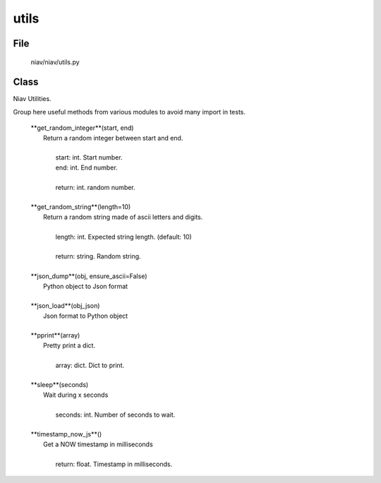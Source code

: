 =====
utils
=====

File
----
    niav/niav/utils.py

Class
-----

Niav Utilities.

Group here useful methods from various modules to avoid many import in tests.

    |  **get_random_integer**(start, end)
    |      Return a random integer between start and end.
    |
    |       start: int. Start number.
    |       end: int. End number.
    |
    |       return: int. random number.
    |
    |  **get_random_string**(length=10)
    |      Return a random string made of ascii letters and digits.
    |
    |       length: int. Expected string length. (default: 10)
    |
    |       return: string. Random string.
    |
    |  **json_dump**(obj, ensure_ascii=False)
    |      Python object to Json format
    |
    |  **json_load**(obj_json)
    |      Json format to Python object
    |
    |  **pprint**(array)
    |      Pretty print a dict.
    |
    |       array: dict. Dict to print.
    |
    |  **sleep**(seconds)
    |      Wait during x seconds
    |
    |       seconds: int. Number of seconds to wait.
    |
    |  **timestamp_now_js**()
    |      Get a NOW timestamp in milliseconds
    |
    |       return: float. Timestamp in milliseconds.

